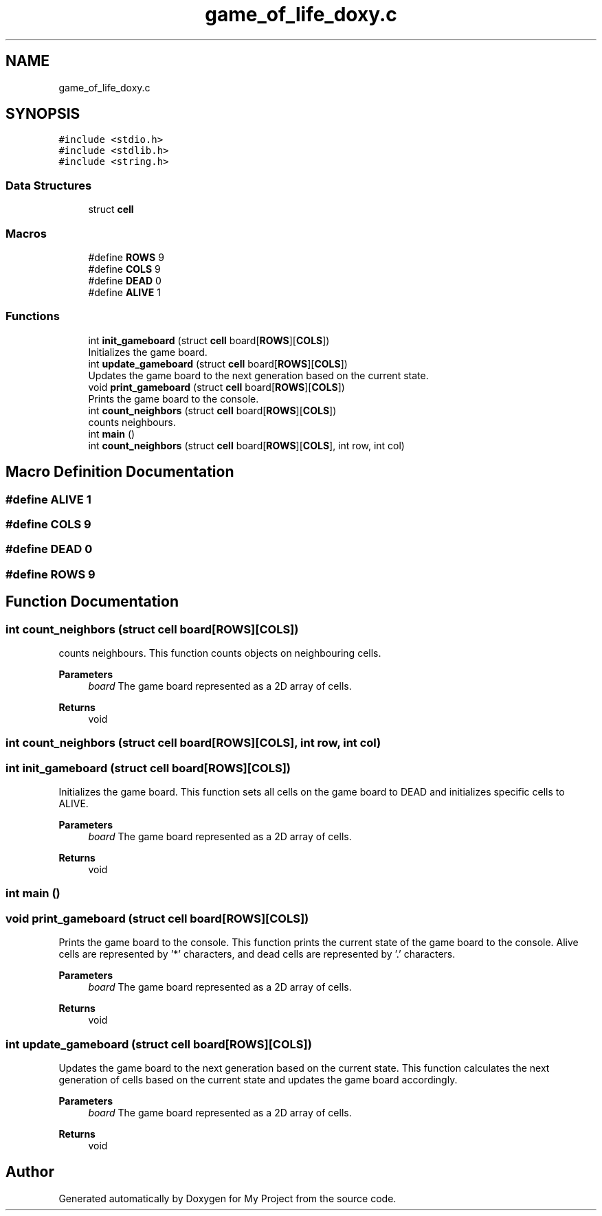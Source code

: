 .TH "game_of_life_doxy.c" 3My Project" \" -*- nroff -*-
.ad l
.nh
.SH NAME
game_of_life_doxy.c
.SH SYNOPSIS
.br
.PP
\fC#include <stdio\&.h>\fP
.br
\fC#include <stdlib\&.h>\fP
.br
\fC#include <string\&.h>\fP
.br

.SS "Data Structures"

.in +1c
.ti -1c
.RI "struct \fBcell\fP"
.br
.in -1c
.SS "Macros"

.in +1c
.ti -1c
.RI "#define \fBROWS\fP   9"
.br
.ti -1c
.RI "#define \fBCOLS\fP   9"
.br
.ti -1c
.RI "#define \fBDEAD\fP   0"
.br
.ti -1c
.RI "#define \fBALIVE\fP   1"
.br
.in -1c
.SS "Functions"

.in +1c
.ti -1c
.RI "int \fBinit_gameboard\fP (struct \fBcell\fP board[\fBROWS\fP][\fBCOLS\fP])"
.br
.RI "Initializes the game board\&. "
.ti -1c
.RI "int \fBupdate_gameboard\fP (struct \fBcell\fP board[\fBROWS\fP][\fBCOLS\fP])"
.br
.RI "Updates the game board to the next generation based on the current state\&. "
.ti -1c
.RI "void \fBprint_gameboard\fP (struct \fBcell\fP board[\fBROWS\fP][\fBCOLS\fP])"
.br
.RI "Prints the game board to the console\&. "
.ti -1c
.RI "int \fBcount_neighbors\fP (struct \fBcell\fP board[\fBROWS\fP][\fBCOLS\fP])"
.br
.RI "counts neighbours\&. "
.ti -1c
.RI "int \fBmain\fP ()"
.br
.ti -1c
.RI "int \fBcount_neighbors\fP (struct \fBcell\fP board[\fBROWS\fP][\fBCOLS\fP], int row, int col)"
.br
.in -1c
.SH "Macro Definition Documentation"
.PP 
.SS "#define ALIVE   1"

.SS "#define COLS   9"

.SS "#define DEAD   0"

.SS "#define ROWS   9"

.SH "Function Documentation"
.PP 
.SS "int count_neighbors (struct \fBcell\fP board[ROWS][COLS])"

.PP
counts neighbours\&. This function counts objects on neighbouring cells\&.
.PP
\fBParameters\fP
.RS 4
\fIboard\fP The game board represented as a 2D array of cells\&. 
.RE
.PP
\fBReturns\fP
.RS 4
void 
.RE
.PP

.SS "int count_neighbors (struct \fBcell\fP board[ROWS][COLS], int row, int col)"

.SS "int init_gameboard (struct \fBcell\fP board[ROWS][COLS])"

.PP
Initializes the game board\&. This function sets all cells on the game board to DEAD and initializes specific cells to ALIVE\&.
.PP
\fBParameters\fP
.RS 4
\fIboard\fP The game board represented as a 2D array of cells\&. 
.RE
.PP
\fBReturns\fP
.RS 4
void 
.RE
.PP

.SS "int main ()"

.SS "void print_gameboard (struct \fBcell\fP board[ROWS][COLS])"

.PP
Prints the game board to the console\&. This function prints the current state of the game board to the console\&. Alive cells are represented by '*' characters, and dead cells are represented by '\&.' characters\&.
.PP
\fBParameters\fP
.RS 4
\fIboard\fP The game board represented as a 2D array of cells\&. 
.RE
.PP
\fBReturns\fP
.RS 4
void 
.RE
.PP

.SS "int update_gameboard (struct \fBcell\fP board[ROWS][COLS])"

.PP
Updates the game board to the next generation based on the current state\&. This function calculates the next generation of cells based on the current state and updates the game board accordingly\&.
.PP
\fBParameters\fP
.RS 4
\fIboard\fP The game board represented as a 2D array of cells\&. 
.RE
.PP
\fBReturns\fP
.RS 4
void 
.RE
.PP

.SH "Author"
.PP 
Generated automatically by Doxygen for My Project from the source code\&.
